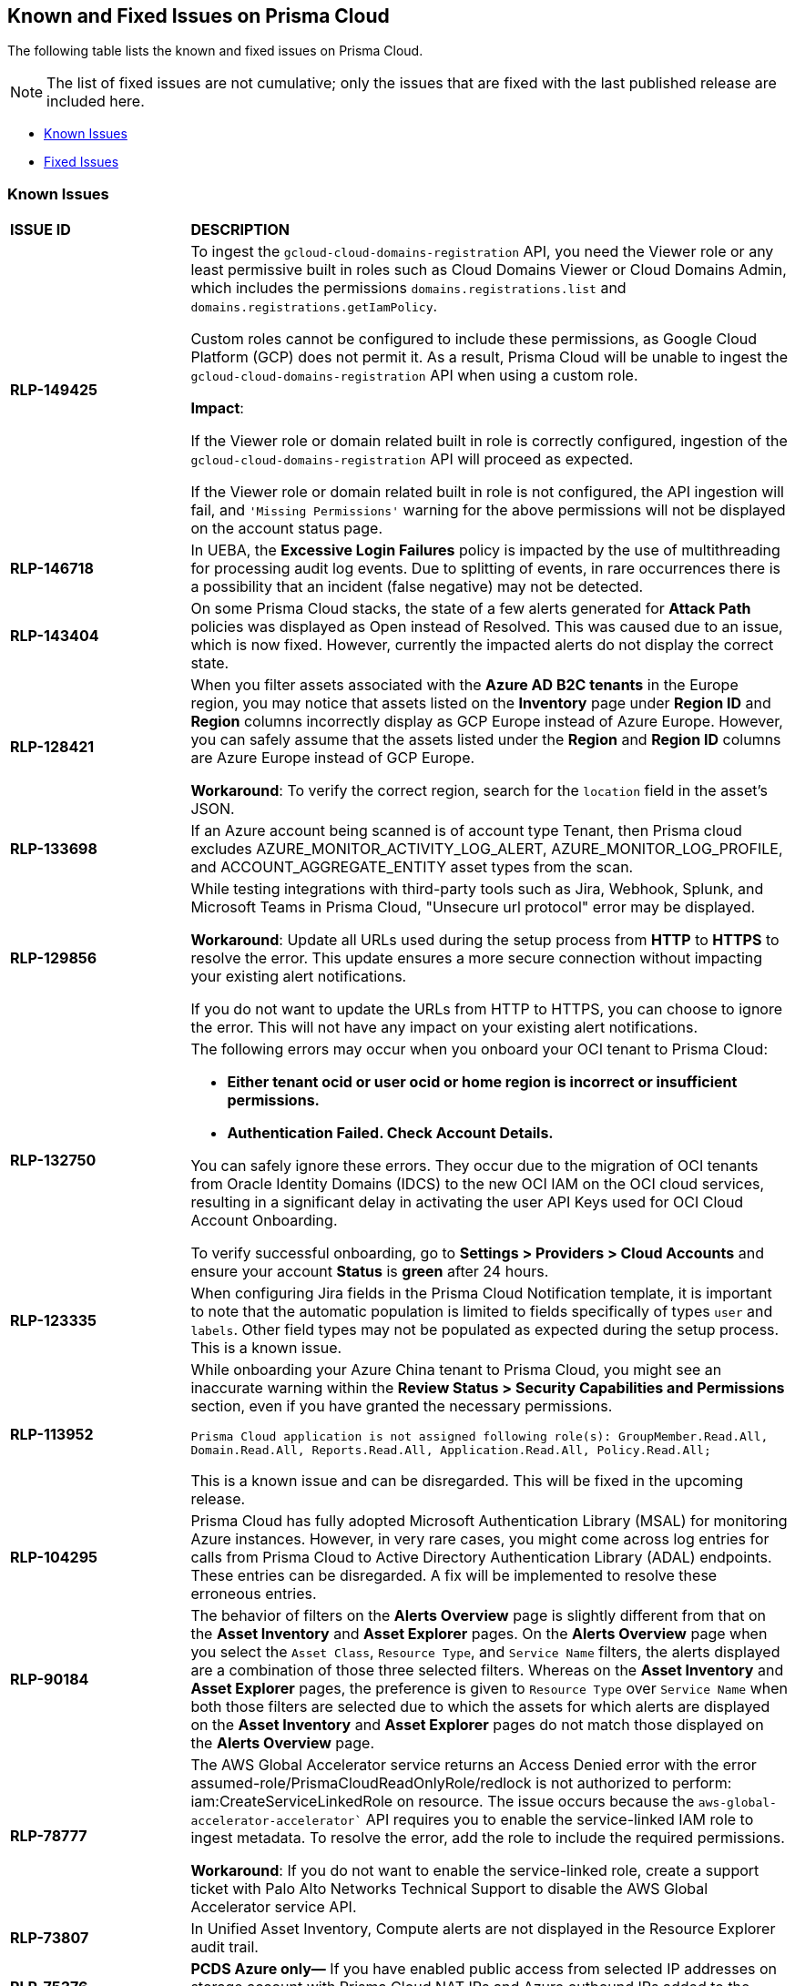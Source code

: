 == Known and Fixed Issues on Prisma Cloud
// @Anagha and @Rodrigo need to add their issues in docs/en/enterprise-edition/rn/known-issues/known-fixed-issues.adoc to this file as well. 
The following table lists the known and fixed issues on Prisma Cloud.

[NOTE]
====
The list of fixed issues are not cumulative; only the issues that are fixed with the last published release are included here.
====

* <<known-issues>>
* <<fixed-issues>>

[#known-issues]
=== Known Issues

[cols="23%a,77%a"]
|===
|*ISSUE ID*
|*DESCRIPTION*
//CSPM AND CAS Known Issues

//*RLP-127621*
//Added post-24.1.2, related to PCSUP-20665, retain in KIs list till engg confirms 
//On *Inventory > Assets*, if you filter based on the _Key-Value_ *Asset Tag* and your environment has more that 1 million assets, the results will be inconclusive.
//Contact your Prisma Cloud Customer Success representative for more details.

|*RLP-149425*

|To ingest the `gcloud-cloud-domains-registration` API, you need the Viewer role or any least permissive built in roles such as Cloud Domains Viewer or Cloud Domains Admin, which includes the permissions `domains.registrations.list` and `domains.registrations.getIamPolicy`.

Custom roles cannot be configured to include these permissions, as Google Cloud Platform (GCP) does not permit it. As a result, Prisma Cloud will be unable to ingest the `gcloud-cloud-domains-registration` API when using a custom role.

*Impact*:

If the Viewer role or domain related built in role is correctly configured, ingestion of the `gcloud-cloud-domains-registration` API will proceed as expected.

If the Viewer role or domain related built in role is not configured, the API ingestion will fail, and `'Missing Permissions'` warning for the above permissions will not be displayed on the account status page.


|*RLP-146718*
//Added on 8/14/2024 after 24.8.1

|In UEBA, the *Excessive Login Failures* policy is impacted by the use of multithreading for processing audit log events. Due to splitting of events, in rare occurrences there is a possibility that an incident (false negative) may not be detected. 
//Resolution (add when it is moved to Fixed): Once the analytic is moved to ETL, Prisma Cloud will effectively handle the issue without impacting the performance and time to alert.


|*RLP-143404*
//Added in 24.6.2

|On some Prisma Cloud stacks, the state of a few alerts generated for *Attack Path* policies was displayed as Open instead of Resolved. This was caused due to an issue, which is now fixed. However, currently the impacted alerts do not display the correct state.


|*RLP-128421*
//Added in 24.4.1

|When you filter assets associated with the *Azure AD B2C tenants* in the Europe region, you may notice that assets listed on the *Inventory* page under *Region ID* and *Region* columns incorrectly display as GCP Europe instead of Azure Europe. However, you can safely assume that the assets listed under the *Region* and *Region ID* columns are Azure Europe instead of GCP Europe.

*Workaround*: To verify the correct region, search for the `location` field in the asset’s JSON.

|*RLP-133698*
//Added in 24.3.2

|If an Azure account being scanned is of account type Tenant, then Prisma cloud excludes AZURE_MONITOR_ACTIVITY_LOG_ALERT, AZURE_MONITOR_LOG_PROFILE, and ACCOUNT_AGGREGATE_ENTITY asset types from the scan.

|*RLP-129856*
//Added in 24.3.2

|While testing integrations with third-party tools such as Jira, Webhook, Splunk, and Microsoft Teams in Prisma Cloud, "Unsecure url protocol" error may be displayed.

*Workaround*: Update all URLs used during the setup process from *HTTP* to *HTTPS* to resolve the error. This update ensures a more secure connection without impacting your existing alert notifications.

If you do not want to update the URLs from HTTP to HTTPS, you can choose to ignore the error. This will not have any impact on your existing alert notifications.

|*RLP-132750*
//Added in 24.3.2

|The following errors may occur when you onboard your OCI tenant to Prisma Cloud:

* *Either tenant ocid or user ocid or home region is incorrect or insufficient permissions.*
* *Authentication Failed. Check Account Details.*

You can safely ignore these errors. They occur due to the migration of OCI tenants from Oracle Identity Domains (IDCS) to the new OCI IAM on the OCI cloud services, resulting in a significant delay in activating the user API Keys used for OCI Cloud Account Onboarding.

To verify successful onboarding, go to *Settings > Providers > Cloud Accounts* and ensure your account *Status* is *green* after 24 hours.

|*RLP-123335*
//Added in 23.12.1

|When configuring Jira fields in the Prisma Cloud Notification template, it is important to note that the automatic population is limited to fields specifically of types `user` and `labels`. Other field types may not be populated as expected during the setup process. This is a known issue.

|*RLP-113952*
//Added in 24.1.1. Plan is to fix it in 24.5.2. This must be moved to fixed issues then.
|While onboarding your Azure China tenant to Prisma Cloud, you might see an inaccurate warning within the *Review Status > Security Capabilities and Permissions* section, even if you have granted the necessary permissions.

`Prisma Cloud application is not assigned following role(s): GroupMember.Read.All, Domain.Read.All, Reports.Read.All, Application.Read.All, Policy.Read.All;`

This is a known issue and can be disregarded. This will be fixed in the upcoming release.

|*RLP-104295*
//Added in 23.7.2. 
|Prisma Cloud has fully adopted Microsoft Authentication Library (MSAL) for monitoring Azure instances. However, in very rare cases, you might come across log entries for calls from Prisma Cloud to Active Directory Authentication Library (ADAL) endpoints. These entries can be disregarded. A fix will be implemented to resolve these erroneous entries.


|*RLP-90184*
//Raised in 23.2.1

|The behavior of filters on the *Alerts Overview* page is slightly different from that on the *Asset Inventory* and *Asset Explorer* pages. On the *Alerts Overview* page when you select the `Asset Class`, `Resource Type`, and `Service Name` filters, the alerts displayed are a combination of those three selected filters. Whereas on the *Asset Inventory* and *Asset Explorer* pages, the preference is given to `Resource Type` over `Service Name` when both those filters are selected due to which the assets for which alerts are displayed on the *Asset Inventory* and *Asset Explorer* pages do not match those displayed on the *Alerts Overview* page.


|*RLP-78777*
//Blurb shared by Arun

|The AWS Global Accelerator service returns an Access Denied error with the error assumed-role/PrismaCloudReadOnlyRole/redlock is not authorized to perform: iam:CreateServiceLinkedRole on resource. The issue occurs because the `aws-global-accelerator-accelerator`` API requires you to enable the service-linked IAM role to ingest metadata. To resolve the error, add the role to include the required permissions.

*Workaround*: If you do not want to enable the service-linked role, create a support ticket with Palo Alto Networks Technical Support to disable the AWS Global Accelerator service API.


|*RLP-73807*
|In Unified Asset Inventory, Compute alerts are not displayed in the Resource Explorer audit trail.


|*RLP-75376*
|*PCDS Azure only—* If you have enabled public access from selected IP addresses on storage account with Prisma Cloud NAT IPs and Azure outbound IPs added to the allow list, ingestion fails with 403 error (permission denied).


|*RLP-65612*
|*PCDS Azure only—* The *Inventory* page may display 400 error if data is not available.


|*RLP-65602*
|*PCDS Azure only—* During onboarding when you enter the *Client ID* and *Secret*, if the Secret exceeds the specified length, a bad request error displays.


|*RLP-68751*
|In Unified Asset Inventory, only System Administrators can view the Compute assets and not other users. Compute alerts will not be accessible on Alerts pages for all users except System Administrators.


|*RLP-65286*
//PCSUP-8439
|When integrating Prisma Cloud with Jira, if the Jira `issueType` field uses space as a separator between the words, such as `Service Request` or `New Feature` , a 500 Internal Server error occurs while configuring Typeahead fields such as Reporter or Assignee, in a Notification Template. You will be unable to create a Notification Template for Jira with the Typeahead fields.

*Workaround*: Rename the field to remove the space or add an underscore. For example, `ServiceRequest` or `New_Feature`. You can then add Typeahead fields in a Notification Template.


|*RLP-65216*
//RLP-70084, PCSUP-8587
|If you have configured multiple flow logs for a VPC and if any of the flow logs are incorrectly configured, the flow log status on Prisma Cloud is reported as a warning (Amber). This status does not impact ingestion for all the correctly configured flow logs.


|*RLP-62558*
//Raised in 23.1.2
|The resource name displayed on the Alerts L2 page does not match the name displayed for the same resource on the Asset Explorer page.


|*RLP-60005*
|Prisma Cloud may not process some of the delete bucket events, due to which the buckets that you have deleted in the AWS console will be visible in the Prisma Cloud *Inventory* page.


//*RLP-59655* - Removing per confirmation from Shital Katkar
//Prisma Cloud supports user attribution, but there may be some delay when generating user attribution for an alert, even when *Settings > Enterprise Settings > Alerts User Attribution* is enabled.


//*RLP-58180* - Removing this as a Known Issue per the ticket, marked as fixed.
//Added for PCSUP-7729 in 22.2.1.
//On *Inventory > Assets*, OKE clusters (Oracle Kubernetes Engine) deployed in Santiago region do not display. You can view resources for other https://docs.paloaltonetworks.com/prisma/prisma-cloud/prisma-cloud-admin/connect-your-cloud-platform-to-prisma-cloud/cloud-service-provider-regions-on-prisma-cloud.html[supported regions].


//*RLP-57331* - Removing this as a Known Issue per the ticket.
//The *Compute* tab displays with a provisioning message for Business Edition license on the Prisma Cloud administrative console. The Compute tab should not display for the Business Edition license.


//*RLP-55763* - Removing this as a Known Issue per the ticket.
//This fix may trigger alerts to be opened or closed as applicable.


|*RLP-55036*
|When changing the *Maximum time before access keys expire* value for access keys, it may take up to 15 minutes for the updates to take effect.


//*RLP-53374*
//PCSUP-6358 - Removed per confirmation from Santosh Kadli
//On occasion, alerts generated against Network Policies can be less accurate when the policy includes the RQL attribute *dest.resource IN (resource where role*.

//In these cases, a policy match occurs because the resource such as a web server, ELB, or NAT Gateway either may not have been classified by the engine yet or the classification is no longer applicable when flow logs are analyzed to detect a violation. In such instances, you have to triage and close the alert manually.


|*RLP-40248*
//Open to review of this text.
|When you create an alert rule and specify target resource tags, Prisma Cloud processes only a single resource tag key/value pair properly. Proper processing of multiple resource tags or resource tags with multiple values is not guaranteed. This behavior exists whether you create the alert rule through the Prisma Cloud console or through the CSPM API.


|*RLP-27427* 
|*Applies to Prisma Cloud Data Security only*

Malware report is not available in PDF format.


|*RLP-25117*
//marked as moving too v2 since it's not a must fix
|*Applies to Prisma Cloud Data Security only*
The Dashboard displays an error when you select an account group that does not contain any accounts.


|*RLP-19480*
|The Business Unit Report does not support multi-byte characters used in languages such as Japanese.


|*RLP-19470*
|The Business Unit Report csv file lists all enabled policies even when there are no open alerts, because there are no resources to scan.


|*RLP-14469*
//Marked as won't fix.
|When you enable Dataflow compression for a cloud account, the subnetwork creation status may display a failure message on the onboarding status page. This error displays because the time threshold to create the subnetwork and report completion exceeds the response time threshold on Prisma Cloud.

*Workaround—* Click to the previous page and click next to load the status page again.


|*RLP-13485*
|If you have the maximum number of VPCs (5) already created in the project and you then enable flowlog compression, the onboarding fails because Prisma Cloud is unable to add the network needed to enable Dataflow compression. When this happens the remediation steps in the message that displays is incorrect.


|*RLP-9723* 
|The integration status check for Jira displays as yellow instead of red even if the integration is misconfigured.


|*—* 
// *July 2018*
|Dashboard widgets don't load for a large data set where the time window is also large.


|*—* 
|The `aws-ecs-describe-task-definition` and `aws-emr-describe-cluster` APIs now run once every 24 hours to generate alerts. If you have cloud accounts with a significant amount of ECS/EMR resources, the resource status is updated once a day.


|*—* 
//PCSUP-13188
|The configuration build policies are displayed even if you have not enabled Code Security module.


|*—*
//PCSUP-13468
|Currently when you edit default policies in the Code Security module, the policy is duplicated with the updated metadata. Both the unedited policy and the edited policy are then visible on *Projects* when the *Status- Suppressed* (for the original policy) and *Errors* (for the edited policy) are enabled.



|*—*
//PCSUP-6369, 7878. Need to track this and mark it as fixed.

|AWS CloudTrail in the Osaka region (ap-northeast-3) do not display on the Prisma Cloud administrative console.

This issue requires a fix on AWS. When fixed on AWS, the issue will be automatically resolved on Prisma Cloud.


// Compute Known Issues

//CWP-59435
|*PCSUP-23081*
|Due to a compatibility issue in Go programming language’s package, the HTTP server is unable to operate with both FIPS mode and TLS 1.3 enabled simultaneously. This limitation is preventing WAAS In-Line from supporting the configuration.

|*—* 
//CWP-52736
 
|In 31.02.133, the new 81 out-of-box admission control rules in Rego are not available by default. This issue is targeted to be addressed in the next release (32.00.xxx).

|*—* 
//*Inconsistent reporting of AKS cluster names and type*
//CWP-50923
|AKS clusters with an underscore "_" in the resource group name are detected as vanilla Kubernetes clusters instead of AKS clusters in the host scan results.

|*PCSUP-11309*
//added Kepler Update 2
|The `--tarball`` option in twistcli does not scan for compliance checks. Currently, only vulnerabilities are detected successfully.

|*—* 
// #22837
|Windows hosts running Defender are reported as unprotected. This issue occurs when Defender is installed on Windows hosts in AWS and Cloud Discovery is configured to scan your environment for protected hosts.


|*—* 
//25757
|If you have the same custom compliance rule in use in a host policy (effect: alert) and a container policy (effect: block), the rules will enforce your policy (as expected), but the audit message for a blocked container will incorrectly refer to the host policy and host rule name.


|*—* 
// #35634/35308
|On the *Radar > Containers*, K3s clusters are not displayed when a Defender is deployed with an empty cluster name. You can view the containers within these clusters under *Non-cluster containers*.

|*—* 
// GH#42826
|A `404 Not Found error` is displayed when performing a sandbox image analysis using older version of twistcli, such as v22.06, with the 22.12 console.

|*PCSUP-22448*
//CWP-58172, CWP-45452
|DNS audit does not work on AWS app-embedded Fargate Defender. Also, DNS audit works only *Alpine* image and not on any other OS, such as Ubuntu, Debian, and Redhat.

|*PCSUP-12197*
// CWP-41449
|For an application that originates from an OS package, the vulnerability data for CVEs is sourced from the relevant feed for the OS package. In some cases, like with Amazon Linux and Photon OS, this CVE information is provided in security advisories such as Amazon Linux Security Advisories (ALAS) for Amazon, and PHSA for Photon. In such cases, the correlation for the relevant vulnerabilities is limited.

As an example, when the application “python” is sourced from an Amazon Python package, CVEs found for the python application (as a binary) will not be correlated with the relevant Amazon CVEs from the ALAS.

//GH#42826
//|*-*
//|A `404 Not Found error` is displayed when performing a sandbox image analysis using older version of twistcli, such as v22.06, with the 22.12 console.

//CWP-39278
|*-*
|Compliance check 6361 fails for hosts running RedHat Enterprise Linux (RHEL) 9.
The check to ensure the `iptables` package is installed fails because `iptables` was deprecated in RHEL 9 and replaced with the `nftables` package.

//CWP-53375
|*-*
|In **Inventory > Compute Workloads**, for users logged in with a role other than the built in system admin role, currently only data about cloud provider managed registry images and VM instances can be viewed.
In particular, for such roles currently data about the following types of assets is not displayed:

- Run stage images
- Private registry images
- Build stage images
- On-premises hosts/hosts managed by cloud providers unsupported by Compute

//CWP-58896
|*CWP-58896*
|* With the support for ACI in cloud discovery, here are the two issues:

** Status: The `status` field currently utilizes Properties > ProvisioningState, which does not reflect the container status. For more information, refer to https://learn.microsoft.com/en-us/azure/container-instances/container-state[Azure Container Instances states].

** Defend: The Defend functionality does not support Azure Container Instances (ACI). The Defend functionality is enabled across all accounts and services, and when selected, it redirects to Images > Registry Settings.

|*CWP-58709*
|*Duplicate Admission Rules*

Six admission rules released in Version 32, Update 2 were found to be duplicates of older existing rules. If you need the functionality provided by these rules, we recommend disabling the old rules and using the new corresponding rules, as the older rules will be removed in an upcoming release.

The old rules and their corresponding new rules are as follows:

* *Old rule*: Twistlock Labs - CIS - Pod created in host process ID namespace. *New rule*: Twistlock Labs - PSS - Baseline - Pod with containers that share host process ID (hostPID) namespace

* *Old rule*: Twistlock Labs - CIS - Pod created on host IPC namespace. *New rule*: Twistlock Labs - PSS - Baseline - Pod with containers that share host IPC namespace

* *Old rule*: Twistlock Labs - CIS - Pod created on host network. *New rule*: Twistlock Labs - PSS - Baseline - Pod that allows containers to share the host network namespace

* *Old rule*: Twistlock Labs - Pod created with sensitive host file system mount. *New rule*: Twistlock Labs - PSS - Baseline - Pod created with sensitive host file system mount

* *Old rule*: Twistlock Labs - CIS - Privileged pod created. *New rule*: Twistlock Labs - PSS - Baseline - Pod should not run privileged containers

* *Old rule*: Twistlock Labs - CIS - Privilege escalation pod created. *New rule*: Twistlock Labs - PSS - Restricted - Pod that allows container privilege escalation

Note: Even though both the new and old rules are enabled by default, you will not receive duplicate alerts as only the first encountered rule is enforced.

|*CWP-58350*
|*CVE Exclusions Update*

The following CVEs that are included in the Intelligence Stream feed are ignored:
CVE-2022-29583 - GitHub Advisory Database as it is a disputed vulnerability.
CVE-2024-3154 - Arbitrary Systemd Property Injection as Defender does not directly use this package.

|*CWP-52710*
|While upgrading consoles from the 30.03 release to a 32.xx release, the error log `failed to retrieve "size" specification option value` during the migration doesn't impact the migration process and can be ignored.


// CWP-61287 -- Issue fixed
// |*CWP-61287*
// |Vulnerabilities associated with Amazon Linux 2023 and Amazon Linux 2 are not present in the Intelligence Stream. Customers utilizing Amazon Linux 2 or Amazon Linux 2023 machines will experience a gap in vulnerability coverage for these Amazon Linux distributions.

// |*CWP-59104*
// |A flaw in the https://github.com/containers/image[GitHub - containers/image: Work with containers' images] library, CVE-2024-3727 (HIGH severity) “allows attackers to trigger unexpected authenticated registry accesses on behalf of a victim user, causing resource exhaustion, local path traversal, and other attacks.” To exploit this flaw, the attacker should be able to upload malicious images to the registry and persuade a victim to pull them.
// This container's image library is used in registry scanning use cases and is a fundamental building block of the registry scanning process. This issue will be resolved in a maintenance window that is currently scheduled for 9th June 2024.

|===


[#fixed-issues]
=== Fixed Issues

[cols="23%a,77%a"]
|===
|*ISSUE ID*
|*DESCRIPTION*

|*CWP-62084*

tt:[Secure the Runtime]

tt:[Fixed in 33.01.137]

| *Updating the list of binaries exposed to a vulnerability after rerunning a scan*

//Fixed an issue, where the scan results displayed in the *Image details* dialog (*Monitor > Vulnerabilities* page, *Images* tab) did not display the binary packages impacted by a vulnerability.

Rerunning a scan didn't update the binary packages exposed to a vulnerability. This issue is fixed now.

|*CWP-61947*

tt:[Secure the Runtime]

tt:[Fixed in 33.01.137]

|*Boot volume encryption in agentless scanning*

Fixed an issue with the agentless scanner boot volume default encryption.

|*CWP-61606*

tt:[Secure the Runtime]

tt:[Fixed in 33.01.137]

|*CSV Export Compatibility with Excel*

The exported CSV file from the *Monitor > Vulnerabilities > Images > Deployed* page could not be opened in Excel when the Hosts field exceeded the maximum character limit of 32,768 per column. 

This issue is resolved. The fix ensures that the CSV now lists all the hostnames running the same image. However, if the total length exceeds 32,757 characters, the list is truncated, and the number of truncated hostnames is indicated in the CSV.

|*CWP-59281*

tt:[Secure the Runtime]

tt:[Fixed in 33.01.137]

|*Improved vulnerability reporting for Debian images*

When scanning Debian images, Prisma Cloud occasionally missed some CVEs related to specific package versions. This issue is fixed.

The fix prioritizes CVE matches from the security repository and Prisma Cloud now reports all previously missing CVEs for packages in Debian images.

|*CWP-58952*

tt:[Secure the Runtime]

tt:[Fixed in 33.01.137]

| *Improved vulnerability detection for multiple Python versions*

In previous versions of Defender, vulnerabilities were only detected and reported for a single Python installation on a host, even if multiple Python versions were installed. This resulted in False Negatives (FN), where vulnerabilities in other Python versions were missed.

The issue is fixed. Prisma Cloud will now scan and report vulnerabilities for each installed Python version on a host.

|*CWP-59654*

tt:[Secure the Runtime]

tt:[Fixed in 33.01.137]

| *Support for Amazon Linux CVEs*

Previously, Prisma Cloud reported several false positive vulnerabilities for Amazon Linux CVEs that were marked as "not affected" by Amazon.

Prisma Cloud now fully supports CVEs classified as “not affected” by Amazon, improving the accuracy of vulnerability reporting for Amazon products and resolving the false positive issue. The supported Amazon Linux distributions include Amazon Linux, Amazon Linux 2, and Amazon Linux 2023.

NOTE: Prisma Cloud does not support CVEs labeled as "pending fix" or "no fix planned," as Amazon does not provide the required package version details for precise CVE status reporting.

// CWP-61444
|tt:[Fixed in 33.00.169]

| *Improvements in Amazon Linux Vulnerability Reporting*

Vulnerability information for many Amazon Linux CVEs lacked consistency across different Intelligence Stream updates, including changes in severity levels and fixed status versions.
To address this, several key improvements were made, including enhanced consistency across scans, improved handling of duplicated CVEs, accurate ALAS to CVE conversion, and refined kernel package rules. These changes ensure more reliable and actionable vulnerability information for all Amazon distributions and kernel packages.

// CWP-58814
|tt:[Fixed in 33.00.169]

| *Standardizing Java Versioning for Accurate Vulnerability Mapping*

Inconsistent version numbering for Java products led to several false positives in Prisma Cloud security scans.
To ensure accurate mapping of vulnerabilities to Java versions, all Java product versions will be normalized to the standard 1.x format. For example, in the https://nvd.nist.gov/vuln/detail/CVE-2023-21930[CVE-2023-21930] entry on the National Vulnerability Database (NVD), OpenJDK 8 will map to Java 1.8.

// CWP-58355
|tt:[Fixed in 33.00.169]

| *Enhanced Detection for Minor Versions in Alpine Packages*

Alpine's security database shows vulnerabilities for each Alpine package, including fixed versions and associated CVEs. However, when the CVE does not include a fixed version, the rule misses vulnerabilities in minor versions, leading to incomplete vulnerability coverage.
This issue has been fixed. The updated vulnerability rules ensure that minor versions are included, even when no specific fixed version is available.


// CWP-61220
|tt:[Fixed in 33.00.169]

| *CVEs Resolved in Release 33.00*

While alerts were generated for CVE-2024-6104 and CVE-2024-29018, Prisma Cloud was not directly vulnerable and remained safe to use. The alerts have been resolved in Prisma Cloud release 33.00.

// CWP-58073
| tt:[Fixed in 33.00.169]

| Customers could pass invalid data to the `v1/alert-profile` and `collections` APIs. To address this issue, the following validations have been added:

* For `v1/alert-profiles` APIs:

** The name parameter must be less than 50 characters.
** The email address must be valid.
** The port parameter must not be less than 1.
** The recipient’s email address must be valid.

* For `Collections`:
** The name parameter must be less than 50 characters.
** The description parameter must be less than 200 characters.

// CWP-59190
|tt:[Fixed in 33.00.169]

|*Improved Image Scanning*

If the Defender disconnects while scanning an image that has the same tag, registry, repository, and credentials, it can lead to multiple scan requests of the same image. In addition, a race condition could sometimes prevent the image from being properly removed from the host container registry after scanning.
This fix ensures that only one scan is performed per image, even if multiple scan requests are triggered by disconnections. This reduces the load on the Defender.

The fix also addresses the race condition. However, not all possible race conditions are addressed:

* If the same image is scanned in different repositories or registries, race conditions are not addressed by this fix.
* If the same image is scanned in the same repository and registry but with different tags, the fix does not handle potential race conditions.


// CWP-59443
|tt:[Fixed in 33.00.169]

| Previously, users experienced intermittent timeouts in a shorter timeframe than the default inactivity period, which was set to 300 minutes under *Settings > Enterprise Settings > User Idle Timeout > CX*. This issue has now been resolved, and all Prisma Cloud tabs log out only after 300 minutes of inactivity.

// CWP-59841
|tt:[Fixed in 33.00.169]

| *Agentless Scanning - Support for OCI root compartment scans*

OCI instances deployed in the root compartment were not scanned during Agentless scans. Instances in child compartments were scanned as expected, but root compartment instances were excluded without error. This issue is fixed-all compartments, including the root, are now scanned successfully.


// CWP-60298
|tt:[Fixed in 33.00.169]

|*Compliance IDs 440/441 in Lamba Scans*

Compliance IDs 440/441 triggered false positives during a serverless Lambda scan for kms permissions. This issue is fixed.

// CWP-60356
|tt:[Fixed in 33.00.169]

| *Improved Clarity in Incident Log Messages*

In certain cases, the command that triggered an incident was missing from the incident capture flow. This caused the messages in the Incident Explorer to occasionally lack clarity, leading to incomplete logs.
The fix ensures that executed commands are now included in audit reports when available. Additionally, it prevents the generation of incomplete reports if the command is missing

// CWP-60819
|tt:[Fixed in 33.00.169]

| *Reduced Registry Scan Duration*

Prisma Cloud sometimes experienced extended registry scan times due to certain images not being correctly recognized.
This led to the registry scan missing cached images, resulting in longer scan durations. The cache miss happened because the image ID hash from the Container Runtime API was missing the sha256 prefix.
The issue has now been fixed by using the hash from the registry scan request sent by the Console, when available. This ensures cache hits and enhances scan performance.

// CWP-60900
|tt:[Fixed in 33.00.169]

| Exporting discovered APIs to OpenAPI CSV files from the *Runtime > Monitor > WAAS > API discovery > Export CSV* page failed if the API had unsupported methods such as PURGE. This issue is fixed.

// CWP-61291
|tt:[Fixed in 33.00.169]

| Previously, a "buffer full" error was reported with an HTTP 500 status code, when the same port was reused in a specific order across multiple apps in a single WAAS rule. This issue is fixed now.

//CWP-61362
|tt:[Fixed in 33.00.169]

| Fixed an issue where compliance alerts for malware (Compliance ID 455) did not appear in daily email reports despite failed resources being detected. This fix ensures accurate reporting for agentless scans.

//CWP-61375
|tt:[Fixed in 33.00.169]

|*Agentless Scanning - Resource Group Creation in Target Azure Account during Hub Scan Mode*

Fixed an issue where resource groups were created in the target account during Azure agentless Hub scan mode. Now, resource groups are no longer created in the target account when a hub account is defined on it.

//CWP-61752
|tt:[Fixed in 32.07]

|The issue related to interruption in the communication between a defender and the console--that was introduced by the newly introduced fail-safe mechanism aimed to prevent any impact to customer traffic or downtime--is resolved. The fix requires you to upgrade the Console and the Defenders to version 33.00.

//CWP-61027
|tt:[Fixed in 32.07]
|For some GO package CVEs, Prisma Cloud did not completely report all the affected versions, particularly when multiple version ranges were involved, resulting in occasional false negatives.

This issue is fixed. Prisma Cloud now reports all the affected versions for GO package CVEs.


//CWP-61027
|tt:[Fixed in 32.07]
|When a JAR file with a group ID is used as a dependency in other JAR files within the same image, Prisma Cloud might fail to properly identify or match CVEs to those JAR files. 

This issue is resolved. Prisma Cloud now correctly handles group IDs in both the Defender and the Console, improving the ability to identify CVEs accurately for such JAR files.

//
|tt:[Fixed in 32.07]
|A new optional query parameter `includeLabels` is added to the https://pan.dev/prisma-cloud/api/cwpp/get-containers-download/[Download Container Scan Results] API. This change will add all the labels corresponding to each container in the API response.

//
|tt:[Fixed in 32.07]
|Previously, Prisma Cloud did not handle cases involving unaffected and patched Ruby version ranges correctly. Additionally, cases, where patched Ruby version ranges, were included within unaffected Ruby versions using the pessimistic version constraint (~>), those cases were also not handled correctly. This issue has been resolved.

//CWP-57873
|tt:[Fixed in 32.07]
|Addressed the issue of false positives during vulnerability assessment  due discrepancies between RPM package names and third-party package names where the same CVE may be listed under different names. For example, `urllib3` for Python versus `python3-urllib3` for RPM. This inconsistency led to potential false positives or missed vulnerabilities. In order to validate if the third-party package should be reported, Prisma Cloud now also assesses the origin package name.

//CWP-51958
|tt:[Fixed in 32.07]
|Corrected parsing of Jenkins security information in affected versions and fix versions due to a scheme change. For example, the Jenkins Security Advisory 2021-10-06 did not produce fixed versions, showing all versions as vulnerable  despite CVE-2014-3577 being fixed up to and including version 2.314.

//CWP-57317
|tt:[Fixed in 32.07]
|Addressed an issue with Openshift cluster where incorrect image names were fetched for non RPM container images due to the cluster having a generic name for example, openshift-release-dev/ocp-v4.0-art-dev To resolve this. The mapping extracts the release and version from image labels and adjusts the name by combining registry, origin name, release, and version to be the image name. For example `<registry>/<image_name>:<version>-<release>`.

//CWP-40044
|tt:[Fixed in 32.07]
|Previously, Prisma Cloud skipped scanning Federal Information Processing Standards (FIPS)-enabled OpenSSL packages to avoid overriding older releases, and instead matched against non-FIPS versions. This led to inaccurate vulnerability reporting.

This issue has been fixed. Prisma Cloud now fully supports scanning FIPS-enabled OpenSSL versions, ensuring correct vulnerability detection and eliminating false positives.

//CWP-49983
|tt:[Fixed in 32.07]
|Previously, errors encountered during image scans by Defender were not added to the console log. 

This issue has been fixed. Now, when Defender scans images, error messages are printed to the console log along with the image ID and the name of the Defender.

//RLP-132008
//tt:[Fixed in 24.6.1]
//Fixed an issue where deleted assets were getting included in vulnerability searches.

//RLP-141312
//tt:[Fixed in 24.5.2]
//Fixed an issue that was causing an increased time-to-alert (TTA) for few function-based Aggregate or Join policies where major resources had not been recently updated. 
//The fix may cause a relatively higher number of alerts being generated for such policies shortly after deployment.

//CWP-56554
|tt:[Fixed in 32.05]
|Resolved issue causing containerized scans to fail due to long scan data, particularly when encountering large Java dependency lists. You can now conduct scans without encountering this issue.

//CWP-56784
|tt:[Fixed in 32.05]
|With the transition to the CVE 5.0 dataset, NVD has updated the format of rejected CVE descriptions.
Prisma Cloud now seamlessly identifies 'Rejected' and 'Disputed' statuses of CVEs. In NVD the status is *now* labeled as 'Rejected reason', while CVEs tagged as 'Disputed' are identified using http://cve.org/[cve.org] data source, ensuring accurate vulnerability assessment.

//CWP-56788
|tt:[Fixed in 32.05]
|Previously, if modifications were done to a TAS application (such as renaming it), Defender failed to re-scan the application and update the results in the Console. This issue has been resolved. Defender now re-scans the TAS applications whenever changes are made to them.

//CWP-58016
|tt:[Fixed in 32.05]
|Fix an issue where “risk factor” field was missed on Function and Host CSV results.

//CWP-56786
|tt:[Fixed in 32.05]
|CVE-2023-6992 impacts the Cloudflare version of the zlib library. However, the zlib library included in Alpine Linux is not affected by this vulnerability. A formal https://gitlab.alpinelinux.org/alpine/aports/-/issues/15970[request] has been made to Alpine Linux to classify this CVE as a non-vulnerability for their zlib version. The necessary patch has been merged, and we anticipate its inclusion in the https://secdb.alpinelinux.org[Alpine Linux Security Database] soon.

//CWP-58081
|tt:[Fixed in 32.05]
|Resolved parsing issues in vulnerable package versions.

The fix resolves the following issues related to detection of vulnerable package versions: 

* Correct parsing of vulnerable package versions.
* Parsing of version ranges with different prefixes.
* Handling of conditions for multiple versions to ensure they are added to the Intelligence feed. This resolves both false negative and false positive alerts.

//CWP-57215 and CWP-57235(cloned doc ticket)
|tt:[Fixed in 32.04]
|Vulnerabilities identified as GHSA-xm99-6pv5-q363, also known as CVE-2022-29583, are now suppressed in Defender and Console images since they are disputed.

//CWP-56697
//Added this as per Manu's conversation with Orit.
|tt:[Fixed in 32.04]
|Fixed the error that blocked downloading of the serverless defender bundle for Azure C# functions.

//CWP-56294
|tt:[Fixed in 32.04]
|Added the `incidentTime` macro for webhook alerts. The macro shows the time the incident occurred. For example, `Jan 21, 2018 UTC`.
Go to https://docs.prismacloud.io/en/classic/compute-admin-guide/alerts/webhook[Alerts Webhook] to learn more about the macro.

// CWP-56787
// TODO: Pending Approval.
// | tt:[Fixed in 32.04]
// |Fixed the error that blocked downloading of the serverless defender bundle for Azure C# functions.

//CWP-56818
|tt:[Fixed in 32.04]
|Previously, node count was not appearing for EKS clusters on *Manage > Cloud accounts* as a part of *Discovery* report. This is now addressed, and the accurate node count is displayed both on the Prisma Cloud console and in https://pan.dev/prisma-cloud/api/cwpp/get-cloud-discovery/[API Cloud Discovery scan results].

//CWP-56589
|tt:[Fixed in 32.04]
|Resolved the issue where container images scanned with twistcli did not appear on the *Runtime Security > Inventory > Assets* and the *Cloud Security > Inventory > Compute Workloads* pages.
*Note:* Use the `--build` and `--job` flags to include the build number and the job name to help identify the image as a build image that will be presented in the above screens.

// CWP-54770
|tt:[Fixed in 32.03]
|Improved accuracy of information leakage detection that resolves some false positives.

//CWP-54842
|tt:[Fixed in 32.03]
|Fixed twistcli tarball scan failing on hardlinks to symlinks without target files.

// CWP-47873
|tt:[Fixed in 32.03]
|Fixed an issue with inconsistent CVE type and set the type to be “OS” and “Application”.

// CWP-47595
|tt:[Fixed in 32.03]
|Fixed a filtering issue that excluded Ruby's app and OS vulnerabilities during evaluation.

//CWP-47364
|tt:[Fixed in 32.03]
|Fixed an issue that resulted in duplicate CVE records because of inconsistencies in the CPE list that is included in the RHEL feeds.

//CWP-44666
|tt:[Fixed in 32.03]
|Fixed an issue that caused previous scan results of a failed registry scan to be removed.

//CWP-55339
|tt:[Fixed in 32.03]
|The agentless scanner boot volume now enforces encryption by default.

//CWP-46155
|tt:[Fixed in 32.02]
|Agentless scanning now supports scanning of Podman container images deployed to hosts with the default storage driver.

//CWP-46167
|tt:[Fixed in 32.02]
|Fixed an issue where  scanning scripts that contain binary data caused memory consumption issues.

//CWP-47706
|tt:[Fixed in 32.02]
|Improved the detection of vulnerabilities on supported Windows OS workloads to fix false negative and false positive alerts related to Windows feeds.

// //CWP-47945 (API Waiting on inputs)
// |tt:[Fixed in 32.02]
// |

//CWP-48097
|tt:[Fixed in 32.02]
|Fixed an issue causing some TAS blobstore controllers not to be listed.


//CWP-48530
|tt:[Fixed in 32.02]
|Fixed an issue found during configuration of the Tanzu blobstore scanner. The configuration didn't filter the scanners from the selected cloud controller correctly. Now, when you provide a cloud controller in the Tanzu blobstore scan configuration, only the  suitable scanners are available in the scanner dropdown.


//CWP-52027
|tt:[Fixed in 32.02]
|Fixed an issue where users could not see credentials stored in the Runtime Security credential store, when creating a new System Admin role while specifying cloud accounts only onboarded under Runtime Security.

//CWP-54804
|tt:[Fixed in 32.02]
|Added support for installing serverless defender on AWS with NodeJS runtime, using layer based deployment type and ES modules type.

//CWP-46557
|tt:[Fixed in 32.01]
|*Container Support:* Bump `github.com/containers/storage` to v1.42.0 (or later).

//CWP-46051
|tt:[Fixed in 32.01]
| *Documentation:* Updated the inconsistent icons in the documentation of the trusted images compliance under *Monitor > Compliance > Trusted images*.

//CWP-42711
|tt:[Fixed in 32.01]
|*Serverless:* Fixed confusion around the serverless function defended status.

//CWP-50500
|tt:[Fixed in 32.01]
|*Operating System Support:* Fixed false positives caused by CVE-2016-9063 in hosts running RHEL.

//CWP-48649
|tt:[Fixed in 32.01]
|*Operating System Support:* Improve parsing of Debian feed for CVEs with status open to include only the vulnerable versions.

//CWP-50923
|tt:[Fixed in 32.01]
|*Cloud Service Providers - Azure:* Fixed an issue where the cluster name of Azure AKS clusters was incorrectly resolved by Defenders as vanilla Kubernetes cluster instead of AKS cluster, if the resource group name of the cluster contained the suffix `_group`.

//CWP-53655
|tt:[Fixed in 32.01]
|*Image Scanning:* Fixed an issue where system administrators could see all the clusters in the Image Vulnerability scan reports.

//CWP-51321
|tt:[Fixed in 32.01]
|*Collections added using the Add a New Collection endpoint:* Fixed the issue with collections that were added by invoking the https://pan.dev/prisma-cloud/api/cwpp/post-collections/[Add a New Collection] endpoint with one or more empty fields: such collections did not display in the Console. 
The Add a New Collection endpoint is updated to fix this issue. Now, all request body fields of this endpoint, except name, are optional. Any optional field that is not provided will default to the wildcard value '*'.

//CWP-49926
|tt:[Fixed in 32.01]
|*Logging:* Fixed an issue causing errors in logs after upgrading from v30.00.140 to v31.00.129.

//CWP-51425
|tt:[Fixed in 32.01]
|*Registry Scanning:* Fixed an issue that caused a scanning failure for Google artifactory registry using credentials imported from the Prisma Cloud platform.

//CWP-52436
|tt:[Fixed in 32.00]
|Fixed an issue with agentless scanning that in some conditions failed scanning encrypted volumes when using hub mode in AWS.

//CWP-52777 CWP-52736
|tt:[Fixed in 32.00]
|In `v31.02.133`, the new 81 out-of-box admission control rules in Rego were not available by default. This is now fixed. With the v32.00 Console, you now get all the 81 OOB admission control rules.

//CWP-51754
|tt:[Fixed in 32.00]
|Fixed an issue where "sourceType" field was missing for Splunk alert meesages. User can now add "sourceType" field to the custom alert JSON of Splunk and prisma cloud will define the external field based on the custom one.

//CWP-50983
|tt:[Fixed in 32.00]
|Fixed an issue where the progress bar while scanning deployed images was not reported correctly.

//CWP-50312
|tt:[Fixed in 32.00]
|Fixed an issue where Nuget vulnerabilities of same package with difference path appear with the same path.

// CWP-48205, PCSUP-15977
|tt:[Fixed in 32.00]
|Fixed an issue that stopped the registry scan due to an invalid credentials error. The registry scan now completes on credential fetch errors.

// CWP-45971
|tt:[Fixed in 32.00]
|Custom rule names are now populated for runtime custom rule incidents. Also, labels are reported for when the incident occurred in a Kubernetes cluster.

//CWP-47278
|tt:[Fixed in 31.03.103]
|Fixed an issue wherein the alerts were pending in the immediate alerts queue and causing logging errors.

//CWP-52046
|tt:[Fixed in 31.03.103]
|Fixed an issue with a broken Jenkins CI link that incorrectly pointed to the Console with filter “true” and no relevant results. The Jenkins output log link now correctly shows the relevant filter for the Jenkins job under *Monitor > Vulnerabilities > Images > CI*.

//CWP-52169
|tt:[Fixed in 31.03.103]
|Fixed an issue wherein the Tanzu apps were missing under *Monitor > Vulnerabilities* scan results for the deployed images on the Diego cells and the image scanning for TAS applications mounted on the external system took extremely long.
To fix this issue, the Defender scan now ignores scanning the images of TAS applications mounted on the external file system.

//CWP-52324
|tt:[Fixed in 31.03.103]
|Fixed a bug for AWS accounts configured to scan in hub mode. The bug caused a permissions error to appear in the UI during the cleanup stage, while no actual permissions issues were present and the scan was completed successfully.

//CWP-51415
|tt:[Fixed in 31.02.133]
|Fixed issue in RHEL clusters running NodeOS where compliance checks didn't show any non-compliant alerts.

//CWP-51013
|tt:[Fixed in 31.02.133]
|Fixed an issue where Defender failed to block containers when containers were restarted frequently and generated too many audit events. This was fixed by decreasing the number of requests sent to the Console.

//CWP-51942 //PCSUP-18500
|tt:[Fixed in 31.02.133] 
//*REST API Rate Limiting*
|Fixed an issue where REST API requests triggered rate limiting after 23 requests in a 30 second interval. With this fix, the rate limit for Prisma Cloud Compute REST APIs is increased to 30 requests in 30 seconds.

//CWP-50733 //PCSUP-18095
|tt:[Fixed in 31.01.123] 
//*Host Defender Deployment Erorr*
|Fixed an error in deploying and upgrading the Host Defenders on Windows Server 2019 installed on AWS.

//CWP-35771 //PCSUP-7591
|tt:[Fixed in 31.01.123] 
//*Node count for EKS clusters in Cloud discovery*
|Fixed an issue where node count was missing for EKS clusters under *Manage > Cloud accounts* cloud *Discovery* report. The correct node count is now displayed on the Console and in https://pan.dev/prisma-cloud/api/cwpp/get-cloud-discovery[API Cloud Discovery scan results].

|tt:[Fixed in 31.00.129] 
//*Harbor support*
|Fixed an issue limiting the support of Prisma Cloud Compute as a pluggable scanner in Harbor.
The support is now extended to instances where the Defenders operate in a CRI environment.

|tt:[Fixed in 31.00.129] 
// *Missing version detection in JAR packages*
|Fixed an issue that caused missing version detection for jar packages when the version name included a date, for example, 20171018.

|tt:[Fixed in 31.00.129]
// *Agentless Scanning for Azure - Error in onboarded Azure government accounts*
|Fixed an issue preventing agentless scanning of onboarded Azure government accounts

|tt:[Fixed in 31.00.129] 
//*Agentless Scanning - Unable to scan containers when failing to list one container's details*
|Fixed an issue caused when listing container details of containers on hosts using Docker as the CRI. The issue led to agentless scanning not discovering containers on the specified host.
The fix improves the scan process tolerance to errors during the retrieval of containers metadata.

|tt:[Fixed in 31.00.129] 
// *Agentless Scanning - Missing OS labels of hosts scanned using agentless scanning*
|Added missing OS labels, both `osDistro` and `osVersion`, to hosts scanned by agentless scanning.
|===
